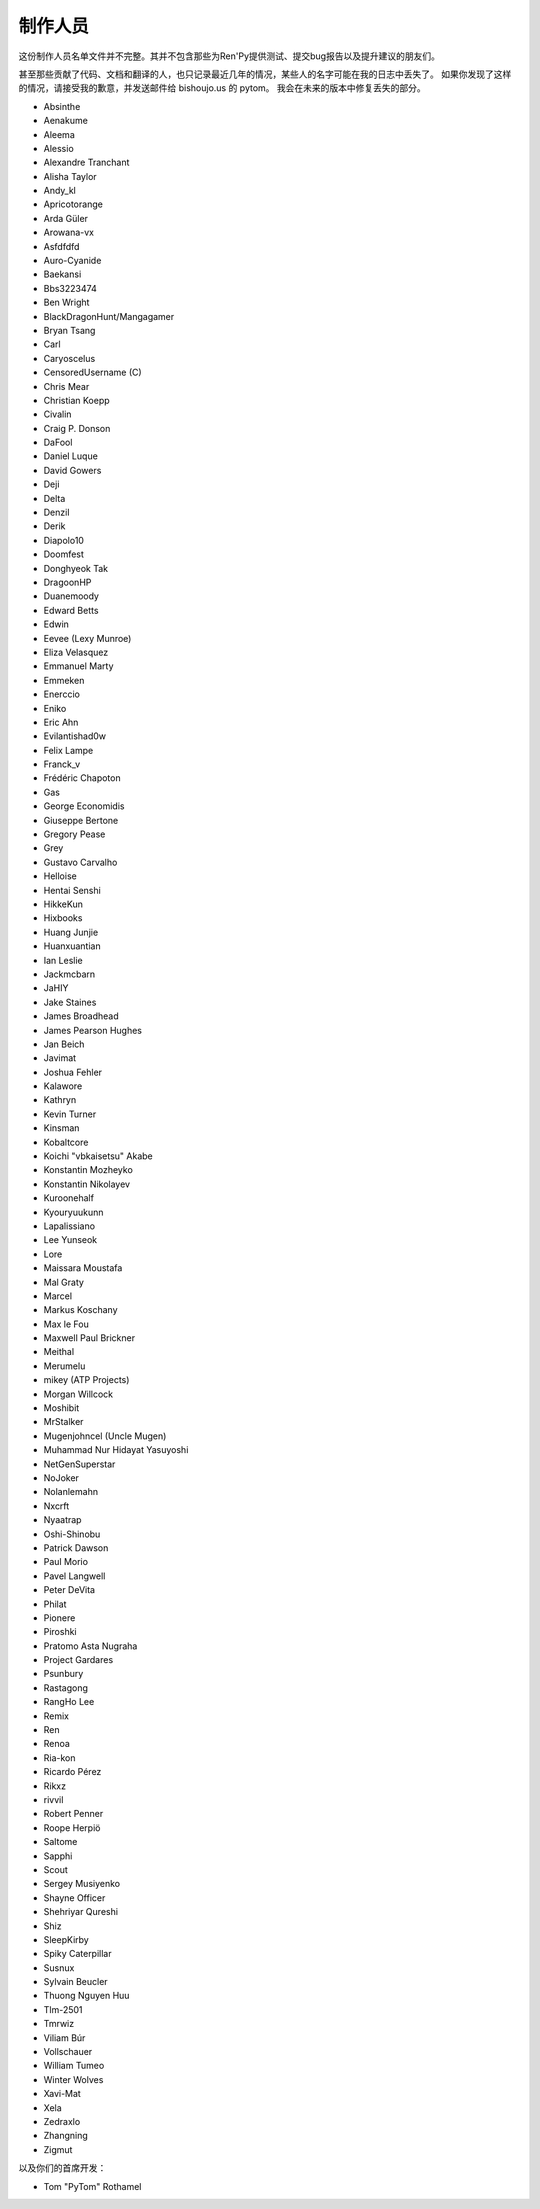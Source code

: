 =========
制作人员
=========

这份制作人员名单文件并不完整。其并不包含那些为Ren'Py提供测试、提交bug报告以及提升建议的朋友们。

甚至那些贡献了代码、文档和翻译的人，也只记录最近几年的情况，某些人的名字可能在我的日志中丢失了。
如果你发现了这样的情况，请接受我的歉意，并发送邮件给 bishoujo.us 的 pytom。
我会在未来的版本中修复丢失的部分。



* Absinthe
* Aenakume
* Aleema
* Alessio
* Alexandre Tranchant
* Alisha Taylor
* Andy_kl
* Apricotorange
* Arda Güler
* Arowana-vx
* Asfdfdfd
* Auro-Cyanide
* Baekansi
* Bbs3223474
* Ben Wright
* BlackDragonHunt/Mangagamer
* Bryan Tsang
* Carl
* Caryoscelus
* CensoredUsername (C)
* Chris Mear
* Christian Koepp
* Civalin
* Craig P. Donson
* DaFool
* Daniel Luque
* David Gowers
* Deji
* Delta
* Denzil
* Derik
* Diapolo10
* Doomfest
* Donghyeok Tak
* DragoonHP
* Duanemoody
* Edward Betts
* Edwin
* Eevee (Lexy Munroe)
* Eliza Velasquez
* Emmanuel Marty
* Emmeken
* Enerccio
* Eniko
* Eric Ahn
* Evilantishad0w
* Felix Lampe
* Franck_v
* Frédéric Chapoton
* Gas
* George Economidis
* Giuseppe Bertone
* Gregory Pease
* Grey
* Gustavo Carvalho
* Helloise
* Hentai Senshi
* HikkeKun
* Hixbooks
* Huang Junjie
* Huanxuantian
* Ian Leslie
* Jackmcbarn
* JaHIY
* Jake Staines
* James Broadhead
* James Pearson Hughes
* Jan Beich
* Javimat
* Joshua Fehler
* Kalawore
* Kathryn
* Kevin Turner
* Kinsman
* Kobaltcore
* Koichi "vbkaisetsu" Akabe
* Konstantin Mozheyko
* Konstantin Nikolayev
* Kuroonehalf
* Kyouryuukunn
* Lapalissiano
* Lee Yunseok
* Lore
* Maissara Moustafa
* Mal Graty
* Marcel
* Markus Koschany
* Max le Fou
* Maxwell Paul Brickner
* Meithal
* Merumelu
* mikey (ATP Projects)
* Morgan Willcock
* Moshibit
* MrStalker
* Mugenjohncel (Uncle Mugen)
* Muhammad Nur Hidayat Yasuyoshi
* NetGenSuperstar
* NoJoker
* Nolanlemahn
* Nxcrft
* Nyaatrap
* Oshi-Shinobu
* Patrick Dawson
* Paul Morio
* Pavel Langwell
* Peter DeVita
* Philat
* Pionere
* Piroshki
* Pratomo Asta Nugraha
* Project Gardares
* Psunbury
* Rastagong
* RangHo Lee
* Remix
* Ren
* Renoa
* Ria-kon
* Ricardo Pérez
* Rikxz
* rivvil
* Robert Penner
* Roope Herpiö
* Saltome
* Sapphi
* Scout
* Sergey Musiyenko
* Shayne Officer
* Shehriyar Qureshi
* Shiz
* SleepKirby
* Spiky Caterpillar
* Susnux
* Sylvain Beucler
* Thuong Nguyen Huu
* Tlm-2501
* Tmrwiz
* Viliam Búr
* Vollschauer
* William Tumeo
* Winter Wolves
* Xavi-Mat
* Xela
* Zedraxlo
* Zhangning
* Zigmut

以及你们的首席开发：

* Tom "PyTom" Rothamel
